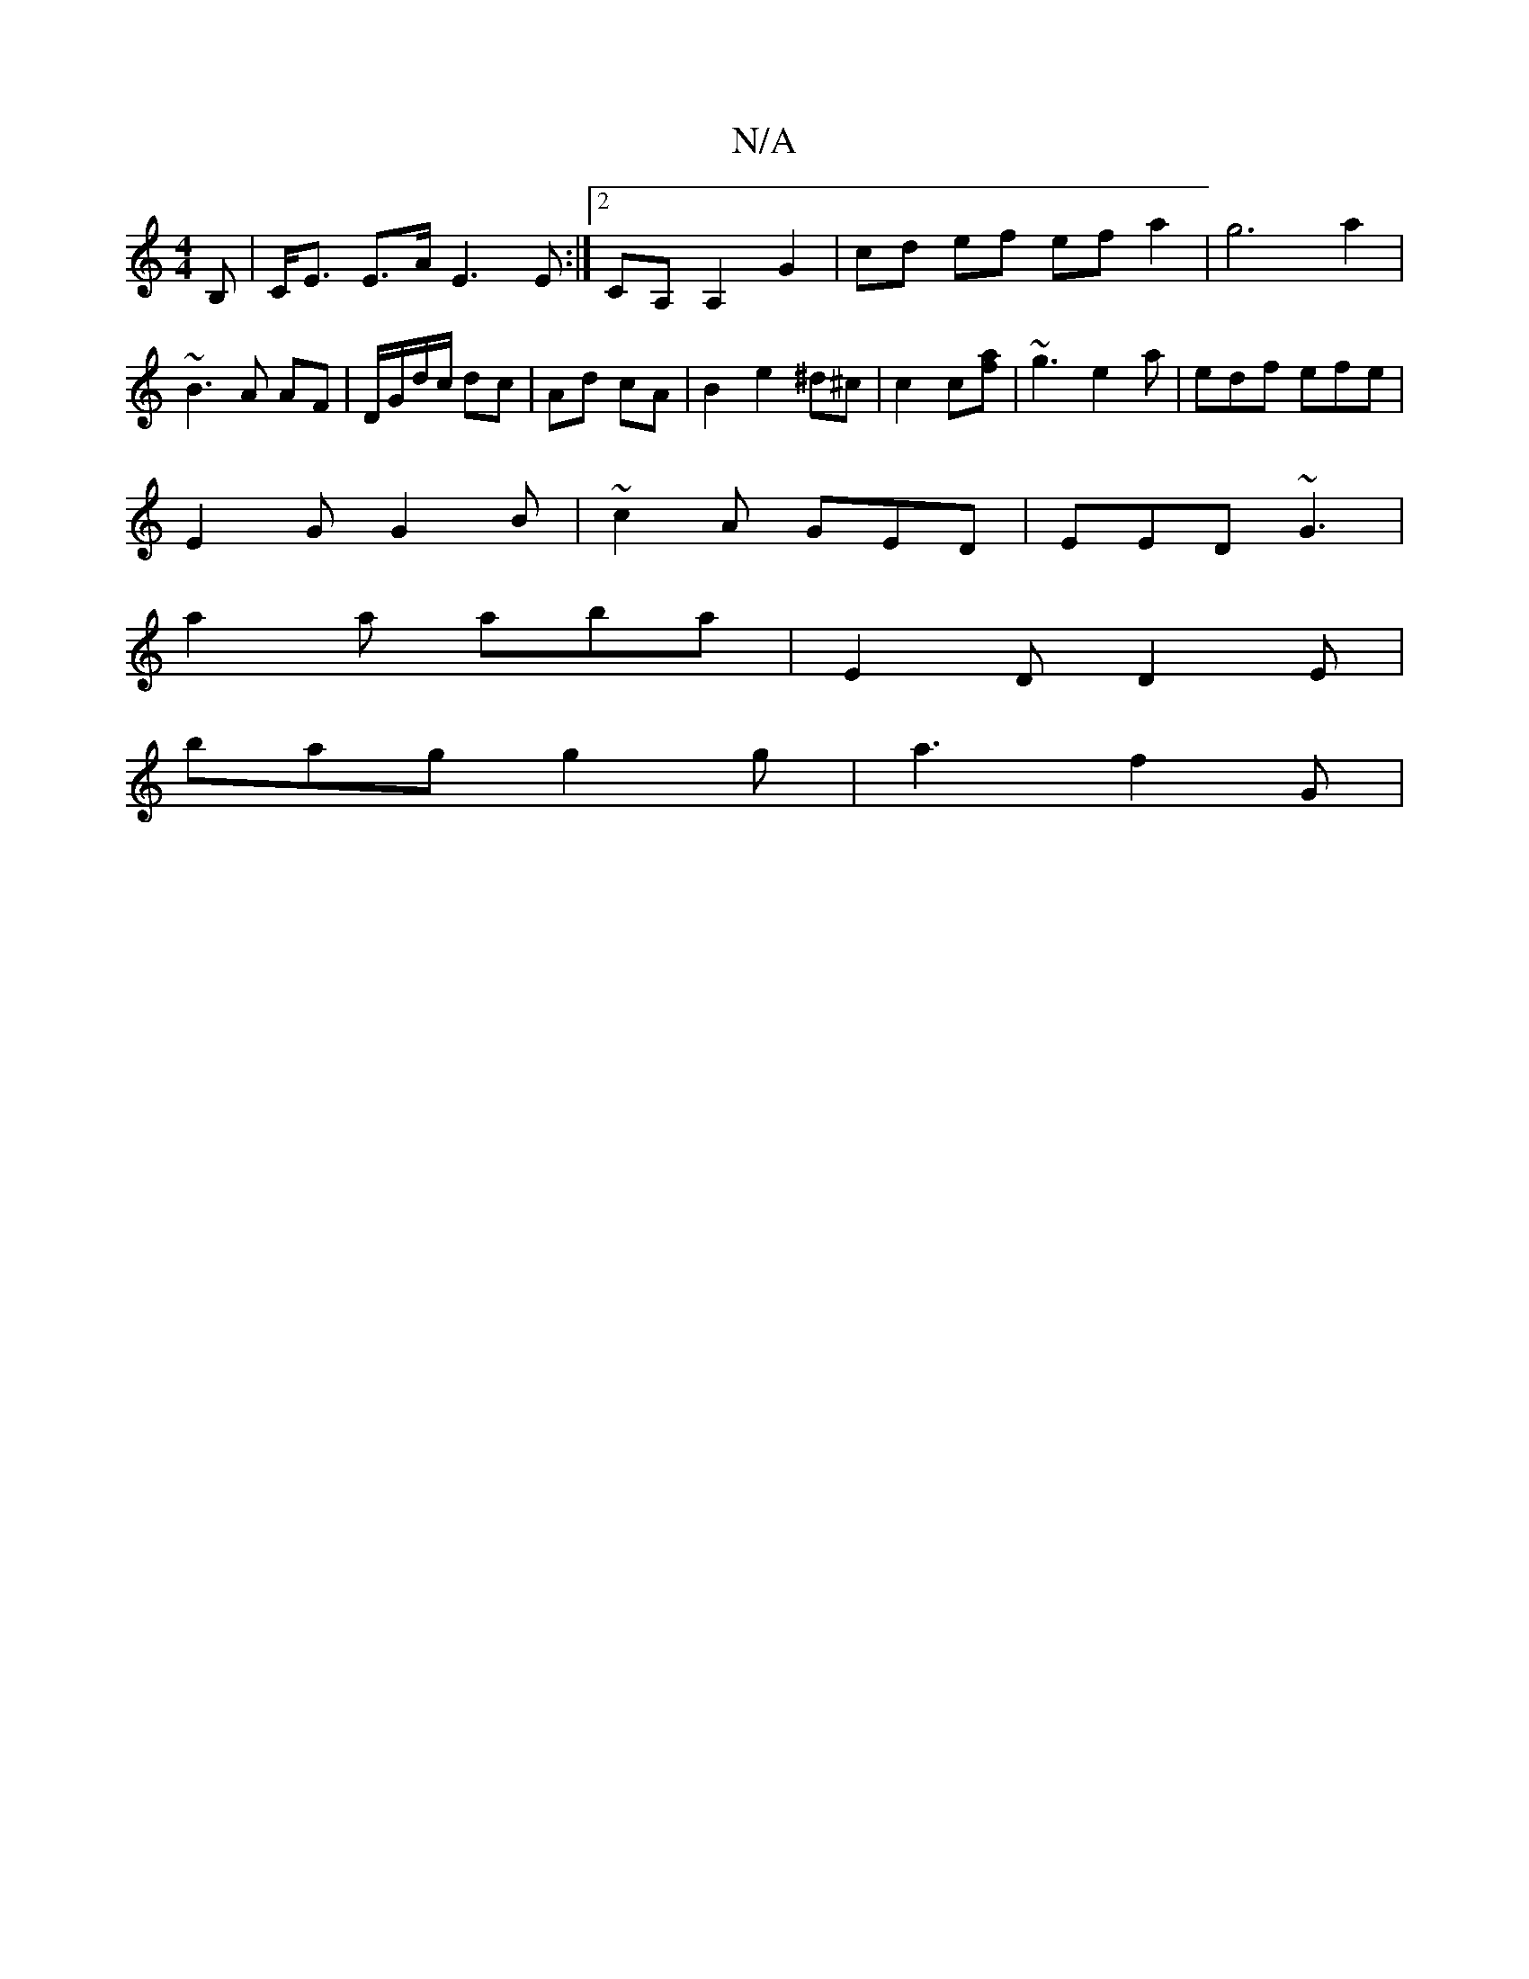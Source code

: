 X:1
T:N/A
M:4/4
R:N/A
K:Cmajor
B,|C<E E>A E3E:|2 CA, A,2 G2 | cd ef efa2 | g6 a2 | ~B3 A AF | D/G/d/c/ dc | Ad cA | B2 e2 ^d^c | c2 c[af] | ~g3 e2a | edf efe |
E2G G2B | ~c2A GED | EED ~G3 |
a2a aba | E2D D2E |
bag g2g | a3 f2 G | 